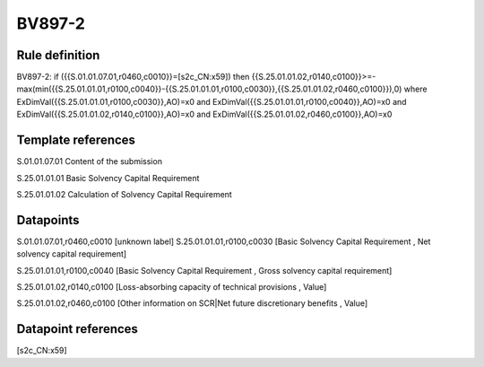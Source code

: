 =======
BV897-2
=======

Rule definition
---------------

BV897-2: if ({{S.01.01.07.01,r0460,c0010}}=[s2c_CN:x59]) then {{S.25.01.01.02,r0140,c0100}}>=-max(min({{S.25.01.01.01,r0100,c0040}}-{{S.25.01.01.01,r0100,c0030}},{{S.25.01.01.02,r0460,c0100}}),0) where ExDimVal({{S.25.01.01.01,r0100,c0030}},AO)=x0 and ExDimVal({{S.25.01.01.01,r0100,c0040}},AO)=x0 and ExDimVal({{S.25.01.01.02,r0140,c0100}},AO)=x0 and ExDimVal({{S.25.01.01.02,r0460,c0100}},AO)=x0


Template references
-------------------

S.01.01.07.01 Content of the submission

S.25.01.01.01 Basic Solvency Capital Requirement

S.25.01.01.02 Calculation of Solvency Capital Requirement


Datapoints
----------

S.01.01.07.01,r0460,c0010 [unknown label]
S.25.01.01.01,r0100,c0030 [Basic Solvency Capital Requirement , Net solvency capital requirement]

S.25.01.01.01,r0100,c0040 [Basic Solvency Capital Requirement , Gross solvency capital requirement]

S.25.01.01.02,r0140,c0100 [Loss-absorbing capacity of technical provisions , Value]

S.25.01.01.02,r0460,c0100 [Other information on SCR|Net future discretionary benefits , Value]



Datapoint references
--------------------

[s2c_CN:x59]